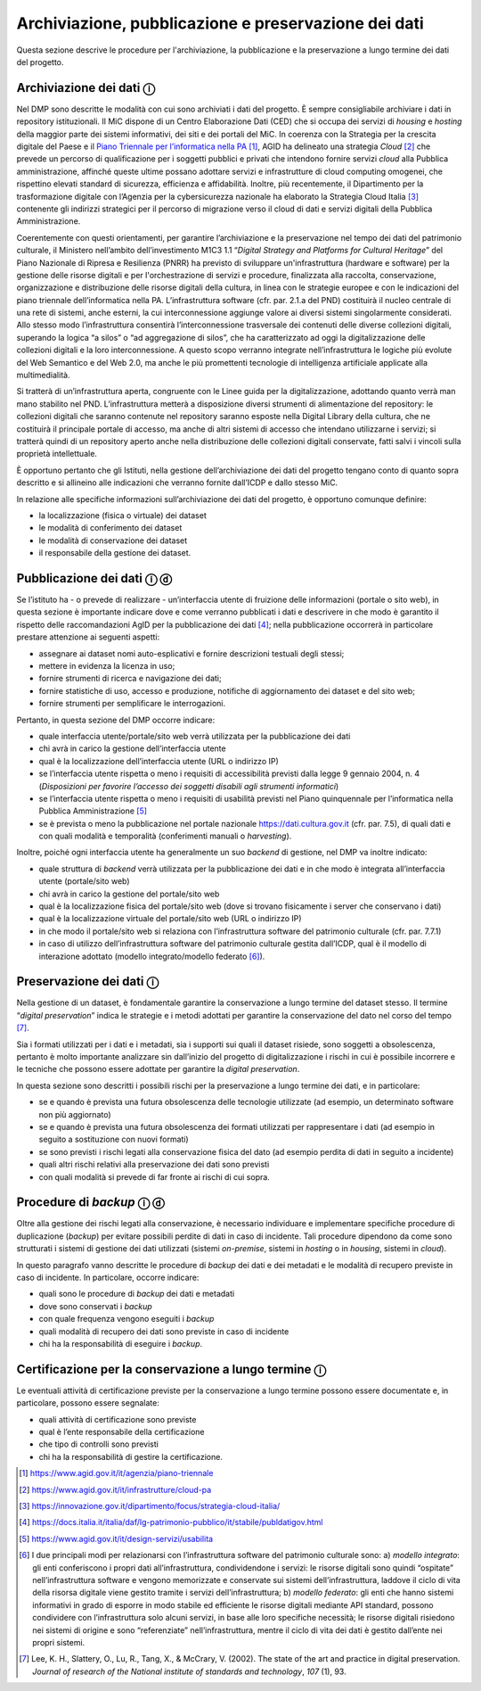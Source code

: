Archiviazione, pubblicazione e preservazione dei dati
=====================================================

Questa sezione descrive le procedure per l'archiviazione, la
pubblicazione e la preservazione a lungo termine dei dati del progetto.

Archiviazione dei dati ⓘ
------------------------

Nel DMP sono descritte le modalità con cui sono archiviati i dati del
progetto. È sempre consigliabile archiviare i dati in repository
istituzionali. Il MiC dispone di un Centro Elaborazione Dati (CED) che
si occupa dei servizi di *housing* e *hosting* della maggior parte dei
sistemi informativi, dei siti e dei portali del MiC. In coerenza con la
Strategia per la crescita digitale del Paese e il `Piano Triennale per
l’informatica nella
PA <https://docs.italia.it/italia/piano-triennale-ict/pianotriennale-ict-doc/it/2020-2022/index.html>`__ [1]_,
AGID ha delineato una strategia *Cloud* [2]_ che prevede un percorso
di qualificazione per i soggetti pubblici e privati che intendono
fornire servizi *cloud* alla Pubblica amministrazione, affinché queste
ultime possano adottare servizi e infrastrutture di cloud computing
omogenei, che rispettino elevati standard di sicurezza, efficienza e
affidabilità. Inoltre, più recentemente, il Dipartimento per la
trasformazione digitale con l’Agenzia per la cybersicurezza nazionale ha
elaborato la Strategia Cloud Italia [3]_ contenente gli indirizzi
strategici per il percorso di migrazione verso il cloud di dati e
servizi digitali della Pubblica Amministrazione.

Coerentemente con questi orientamenti, per garantire l’archiviazione e
la preservazione nel tempo dei dati del patrimonio culturale, il
Ministero nell’ambito dell’investimento M1C3 1.1 “*Digital Strategy
and Platforms for Cultural Heritage*” del Piano Nazionale di Ripresa e
Resilienza (PNRR) ha previsto di sviluppare un'infrastruttura (hardware
e software) per la gestione delle risorse digitali e per
l'orchestrazione di servizi e procedure, finalizzata alla raccolta,
conservazione, organizzazione e distribuzione delle risorse digitali
della cultura, in linea con le strategie europee e con le indicazioni
del piano triennale dell’informatica nella PA. L’infrastruttura software
(cfr. par. 2.1.a del PND) costituirà il nucleo centrale di una rete di
sistemi, anche esterni, la cui interconnessione aggiunge valore ai
diversi sistemi singolarmente considerati. Allo stesso modo
l’infrastruttura consentirà l’interconnessione trasversale dei contenuti
delle diverse collezioni digitali, superando la logica “a silos” o “ad
aggregazione di silos”, che ha caratterizzato ad oggi la
digitalizzazione delle collezioni digitali e la loro interconnessione. A
questo scopo verranno integrate nell’infrastruttura le logiche più
evolute del Web Semantico e del Web 2.0, ma anche le più promettenti
tecnologie di intelligenza artificiale applicate alla multimedialità.

Si tratterà di un’infrastruttura aperta, congruente con le Linee guida
per la digitalizzazione, adottando quanto verrà man mano stabilito nel
PND. L’infrastruttura metterà a disposizione diversi strumenti di
alimentazione del repository: le collezioni digitali che saranno
contenute nel repository saranno esposte nella Digital Library della
cultura, che ne costituirà il principale portale di accesso, ma anche di
altri sistemi di accesso che intendano utilizzarne i servizi; si
tratterà quindi di un repository aperto anche nella distribuzione delle
collezioni digitali conservate, fatti salvi i vincoli sulla proprietà
intellettuale.

È opportuno pertanto che gli Istituti, nella gestione dell’archiviazione
dei dati del progetto tengano conto di quanto sopra descritto e si
allineino alle indicazioni che verranno fornite dall’ICDP e dallo stesso
MiC.

In relazione alle specifiche informazioni sull’archiviazione dei dati
del progetto, è opportuno comunque definire:

-  la localizzazione (fisica o virtuale) dei dataset

-  le modalità di conferimento dei dataset

-  le modalità di conservazione dei dataset

-  il responsabile della gestione dei dataset.

Pubblicazione dei dati ⓘ ⓓ
--------------------------

Se l’istituto ha - o prevede di realizzare - un’interfaccia utente di
fruizione delle informazioni (portale o sito web), in questa sezione è
importante indicare dove e come verranno pubblicati i dati e descrivere
in che modo è garantito il rispetto delle raccomandazioni AgID per la
pubblicazione dei dati [4]_; nella pubblicazione occorrerà in
particolare prestare attenzione ai seguenti aspetti:

-  assegnare ai dataset nomi auto-esplicativi e fornire descrizioni
   testuali degli stessi;

-  mettere in evidenza la licenza in uso;

-  fornire strumenti di ricerca e navigazione dei dati;

-  fornire statistiche di uso, accesso e produzione, notifiche di
   aggiornamento dei dataset e del sito web;

-  fornire strumenti per semplificare le interrogazioni.

Pertanto, in questa sezione del DMP occorre indicare:

-  quale interfaccia utente/portale/sito web verrà utilizzata per la
   pubblicazione dei dati

-  chi avrà in carico la gestione dell’interfaccia utente

-  qual è la localizzazione dell’interfaccia utente (URL o indirizzo IP)

-  se l’interfaccia utente rispetta o meno i requisiti di accessibilità
   previsti dalla legge 9 gennaio 2004, n. 4 (*Disposizioni per favorire
   l’accesso dei soggetti disabili agli strumenti informatici*)

-  se l’interfaccia utente rispetta o meno i requisiti di usabilità
   previsti nel Piano quinquennale per l’informatica nella Pubblica
   Amministrazione [5]_

-  se è prevista o meno la pubblicazione nel portale nazionale
   https://dati.cultura.gov.it (cfr. par. 7.5), di quali dati e con
   quali modalità e temporalità (conferimenti manuali o *harvesting*).

Inoltre, poiché ogni interfaccia utente ha generalmente un suo *backend*
di gestione, nel DMP va inoltre indicato:

-  quale struttura di *backend* verrà utilizzata per la pubblicazione
   dei dati e in che modo è integrata all’interfaccia utente
   (portale/sito web)

-  chi avrà in carico la gestione del portale/sito web

-  qual è la localizzazione fisica del portale/sito web (dove si trovano
   fisicamente i server che conservano i dati)

-  qual è la localizzazione virtuale del portale/sito web (URL o
   indirizzo IP)

-  in che modo il portale/sito web si relaziona con l’infrastruttura
   software del patrimonio culturale (cfr. par. 7.7.1)

-  in caso di utilizzo dell’infrastruttura software del patrimonio
   culturale gestita dall’ICDP, qual è il modello di interazione
   adottato (modello integrato/modello federato [6]_).

Preservazione dei dati ⓘ
------------------------

Nella gestione di un dataset, è fondamentale garantire la conservazione
a lungo termine del dataset stesso. Il termine “*digital
preservation*” indica le strategie e i metodi adottati per garantire
la conservazione del dato nel corso del tempo [7]_.

Sia i formati utilizzati per i dati e i metadati, sia i supporti sui
quali il dataset risiede, sono soggetti a obsolescenza, pertanto è molto
importante analizzare sin dall’inizio del progetto di digitalizzazione i
rischi in cui è possibile incorrere e le tecniche che possono essere
adottate per garantire la *digital preservation*.

In questa sezione sono descritti i possibili rischi per la preservazione
a lungo termine dei dati, e in particolare:

-  se e quando è prevista una futura obsolescenza delle tecnologie
   utilizzate (ad esempio, un determinato software non più aggiornato)

-  se e quando è prevista una futura obsolescenza dei formati utilizzati
   per rappresentare i dati (ad esempio in seguito a sostituzione con
   nuovi formati)

-  se sono previsti i rischi legati alla conservazione fisica del dato
   (ad esempio perdita di dati in seguito a incidente)

-  quali altri rischi relativi alla preservazione dei dati sono previsti

-  con quali modalità si prevede di far fronte ai rischi di cui sopra.

.. _section-8:

Procedure di *backup* ⓘ ⓓ
-------------------------

Oltre alla gestione dei rischi legati alla conservazione, è necessario
individuare e implementare specifiche procedure di duplicazione
(*backup*) per evitare possibili perdite di dati in caso di incidente.
Tali procedure dipendono da come sono strutturati i sistemi di gestione
dei dati utilizzati (sistemi *on-premise*, sistemi in *hosting* o in
*housing*, sistemi in *cloud*).

In questo paragrafo vanno descritte le procedure di *backup* dei dati e
dei metadati e le modalità di recupero previste in caso di incidente. In
particolare, occorre indicare:

-  quali sono le procedure di *backup* dei dati e metadati

-  dove sono conservati i *backup*

-  con quale frequenza vengono eseguiti i *backup*

-  quali modalità di recupero dei dati sono previste in caso di
   incidente

-  chi ha la responsabilità di eseguire i *backup*.

Certificazione per la conservazione a lungo termine ⓘ
-----------------------------------------------------

Le eventuali attività di certificazione previste per la conservazione a
lungo termine possono essere documentate e, in particolare, possono
essere segnalate:

-  quali attività di certificazione sono previste

-  qual è l’ente responsabile della certificazione

-  che tipo di controlli sono previsti

-  chi ha la responsabilità di gestire la certificazione.

.. [1] https://www.agid.gov.it/it/agenzia/piano-triennale

.. [2] https://www.agid.gov.it/it/infrastrutture/cloud-pa

.. [3] https://innovazione.gov.it/dipartimento/focus/strategia-cloud-italia/

.. [4] https://docs.italia.it/italia/daf/lg-patrimonio-pubblico/it/stabile/publdatigov.html

.. [5] https://www.agid.gov.it/it/design-servizi/usabilita

.. [6] I due principali modi per relazionarsi con l’infrastruttura software
   del patrimonio culturale sono: a) *modello integrato*: gli enti
   conferiscono i propri dati all’infrastruttura, condividendone i
   servizi: le risorse digitali sono quindi “ospitate”
   nell’infrastruttura software e vengono memorizzate e conservate sui
   sistemi dell’infrastruttura, laddove il ciclo di vita della risorsa
   digitale viene gestito tramite i servizi dell’infrastruttura; b)
   *modello federato*: gli enti che hanno sistemi informativi in grado
   di esporre in modo stabile ed efficiente le risorse digitali mediante
   API standard, possono condividere con l’infrastruttura solo alcuni
   servizi, in base alle loro specifiche necessità; le risorse digitali
   risiedono nei sistemi di origine e sono “referenziate”
   nell’infrastruttura, mentre il ciclo di vita dei dati è gestito
   dall’ente nei propri sistemi.

.. [7] Lee, K. H., Slattery, O., Lu, R., Tang, X., & McCrary, V. (2002).
   The state of the art and practice in digital preservation. *Journal
   of research of the National institute of standards and technology*,
   *107* (1), 93.
